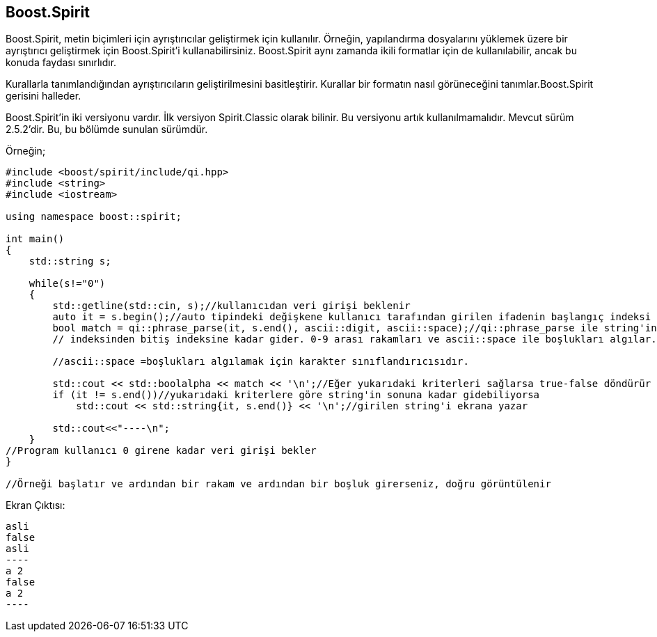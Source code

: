 == Boost.Spirit

Boost.Spirit, metin biçimleri için ayrıştırıcılar
geliştirmek için kullanılır.
Örneğin, yapılandırma dosyalarını yüklemek üzere bir
ayrıştırıcı geliştirmek için
Boost.Spirit'i kullanabilirsiniz. Boost.Spirit aynı
zamanda ikili formatlar için de kullanılabilir, ancak bu
konuda faydası sınırlıdır.

Kurallarla tanımlandığından ayrıştırıcıların geliştirilmesini basitleştirir. Kurallar bir formatın nasıl görüneceğini tanımlar.Boost.Spirit gerisini halleder. 

Boost.Spirit'in iki versiyonu vardır. İlk versiyon Spirit.Classic olarak bilinir. Bu versiyonu artık kullanılmamalıdır. Mevcut sürüm 2.5.2'dir. Bu, bu bölümde sunulan sürümdür.


Örneğin;

[source,c++]
----
#include <boost/spirit/include/qi.hpp>
#include <string>
#include <iostream>

using namespace boost::spirit;

int main()
{
    std::string s;

    while(s!="0")
    {
        std::getline(std::cin, s);//kullanıcıdan veri girişi beklenir
        auto it = s.begin();//auto tipindeki değişkene kullanıcı tarafından girilen ifadenin başlangıç indeksi atanır
        bool match = qi::phrase_parse(it, s.end(), ascii::digit, ascii::space);//qi::phrase_parse ile string'in başlangıc
        // indeksinden bitiş indeksine kadar gider. 0-9 arası rakamları ve ascii::space ile boşlukları algılar.

        //ascii::space =boşlukları algılamak için karakter sınıflandırıcısıdır.

        std::cout << std::boolalpha << match << '\n';//Eğer yukarıdaki kriterleri sağlarsa true-false döndürür
        if (it != s.end())//yukarıdaki kriterlere göre string'in sonuna kadar gidebiliyorsa
            std::cout << std::string{it, s.end()} << '\n';//girilen string'i ekrana yazar

        std::cout<<"----\n";
    }
//Program kullanıcı 0 girene kadar veri girişi bekler
}

//Örneği başlatır ve ardından bir rakam ve ardından bir boşluk girerseniz, doğru görüntülenir
----


Ekran Çıktısı:

 asli
 false
 asli
 ----
 a 2
 false
 a 2
 ----


